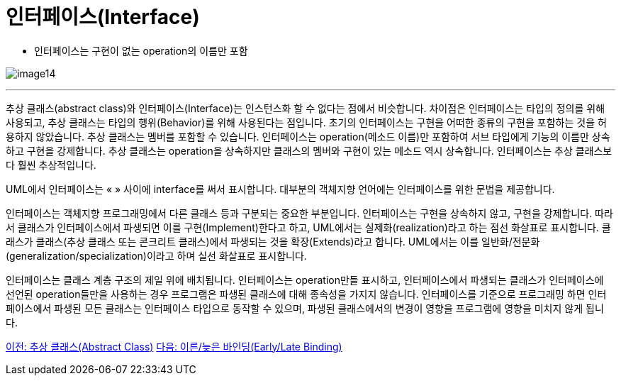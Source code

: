= 인터페이스(Interface)

* 인터페이스는 구현이 없는 operation의 이름만 포함

image:./images/image14.png[]

---

추상 클래스(abstract class)와 인터페이스(Interface)는 인스턴스화 할 수 없다는 점에서 비슷합니다. 차이점은 인터페이스는 타입의 정의를 위해 사용되고, 추상 클래스는 타입의 행위(Behavior)를 위해 사용된다는 점입니다. 초기의 인터페이스는 구현을 어떠한 종류의 구현을 포함하는 것을 허용하지 않았습니다. 추상 클래스는 멤버를 포함할 수 있습니다. 인터페이스는 operation(메소드 이름)만 포함하여 서브 타입에게 기능의 이름만 상속하고 구현을 강제합니다. 추상 클래스는 operation을 상속하지만 클래스의 멤버와 구현이 있는 메소드 역시 상속합니다. 인터페이스는 추상 클래스보다 훨씬 추상적입니다.

UML에서 인터페이스는 « » 사이에 interface를 써서 표시합니다. 대부분의 객체지향 언어에는 인터페이스를 위한 문법을 제공합니다.

인터페이스는 객체지향 프로그래밍에서 다른 클래스 등과 구분되는 중요한 부분입니다. 인터페이스는 구현을 상속하지 않고, 구현을 강제합니다. 따라서 클래스가 인터페이스에서 파생되면 이를 구현(Implement)한다고 하고, UML에서는 실제화(realization)라고 하는 점선 화살표로 표시합니다. 클래스가 클래스(추상 클래스 또는 콘크리트 클래스)에서 파생되는 것을 확장(Extends)라고 합니다. UML에서는 이를 일반화/전문화(generalization/specialization)이라고 하며 실선 화살표로 표시합니다.

인터페이스는 클래스 계층 구조의 제일 위에 배치됩니다. 인터페이스는 operation만들 표시하고, 인터페이스에서 파생되는 클래스가 인터페이스에 선언된 operation들만을 사용하는 경우 프로그램은 파생된 클래스에 대해 종속성을 가지지 않습니다. 인터페이스를 기준으로 프로그래밍 하면 인터페이스에서 파생된 모든 클래스는 인터페이스 타입으로 동작할 수 있으며, 파생된 클래스에서의 변경이 영향을 프로그램에 영향을 미치지 않게 됩니다.

link:./25_abstract_class.adoc[이전: 추상 클래스(Abstract Class)]
link:./27_early_late_binding.adoc[다음: 이른/늦은 바인딩(Early/Late Binding)]